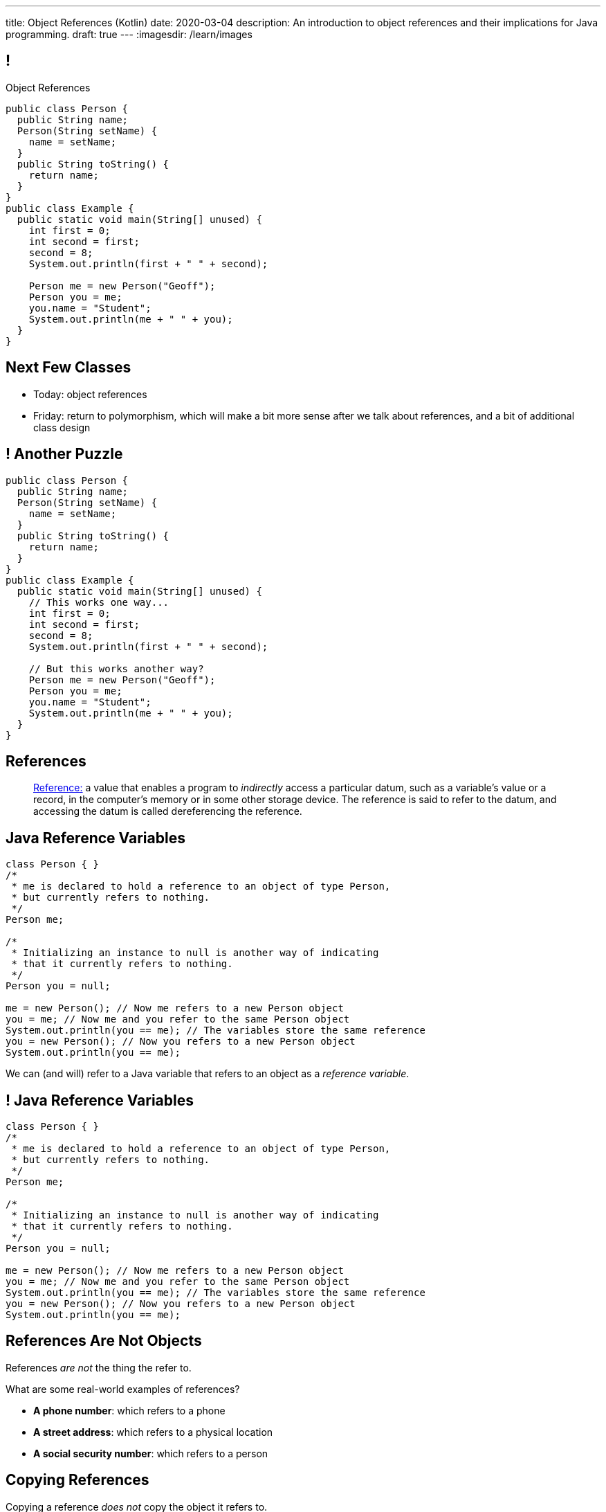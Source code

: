 ---
title: Object References (Kotlin)
date: 2020-03-04
description:
  An introduction to object references and their implications for Java
  programming.
draft: true
---
:imagesdir: /learn/images

[[XvVPGwaRhahvjdxCblIifRgJogEUVwFu]]
== !

[.janini.smallest.compiler]
--
++++
<div class="message">Object References</div>
++++
....
public class Person {
  public String name;
  Person(String setName) {
    name = setName;
  }
  public String toString() {
    return name;
  }
}
public class Example {
  public static void main(String[] unused) {
    int first = 0;
    int second = first;
    second = 8;
    System.out.println(first + " " + second);

    Person me = new Person("Geoff");
    Person you = me;
    you.name = "Student";
    System.out.println(me + " " + you);
  }
}
....
--

[[XiqkZBdXKdvFJZFSiXkdtBYoZpdsEdoz]]
== Next Few Classes

[.s]
//
* Today: object references
//
* Friday: return to polymorphism, which will make a bit more sense after we talk
about references, and a bit of additional class design

[[NVPEimfpaQntXbilINxWLYbiTQfqJrmy]]
== ! Another Puzzle

[.janini.smaller.compiler]
----
public class Person {
  public String name;
  Person(String setName) {
    name = setName;
  }
  public String toString() {
    return name;
  }
}
public class Example {
  public static void main(String[] unused) {
    // This works one way...
    int first = 0;
    int second = first;
    second = 8;
    System.out.println(first + " " + second);

    // But this works another way?
    Person me = new Person("Geoff");
    Person you = me;
    you.name = "Student";
    System.out.println(me + " " + you);
  }
}
----

[[XxGahOwmXfZrBFQuELVZOxrslVpDJEnC]]
== References

[quote]
//
____
//
https://en.wikipedia.org/wiki/Reference_(computer_science)[Reference:]
//
a value that enables a program to _indirectly_ access a particular datum, such
as a variable's value or a record, in the computer's memory or in some other
storage device.
//
The reference is said to refer to the datum, and accessing the datum is called
dereferencing the reference.
____

[[jhiIsrkMqrXqNBPNwaMQPVIGXpdHPnge]]
== Java Reference Variables

[source,java,role='smallest']
----
class Person { }
/*
 * me is declared to hold a reference to an object of type Person,
 * but currently refers to nothing.
 */
Person me;

/*
 * Initializing an instance to null is another way of indicating
 * that it currently refers to nothing.
 */
Person you = null;

me = new Person(); // Now me refers to a new Person object
you = me; // Now me and you refer to the same Person object
System.out.println(you == me); // The variables store the same reference
you = new Person(); // Now you refers to a new Person object
System.out.println(you == me);
----

[.lead]
//
We can (and will) refer to a Java variable that refers to an object as a _reference
variable_.

[[ePzrrhanajpSQIFiEmThxkYyCQtBUDrR]]
== ! Java Reference Variables

[.janini.smaller]
....
class Person { }
/*
 * me is declared to hold a reference to an object of type Person,
 * but currently refers to nothing.
 */
Person me;

/*
 * Initializing an instance to null is another way of indicating
 * that it currently refers to nothing.
 */
Person you = null;

me = new Person(); // Now me refers to a new Person object
you = me; // Now me and you refer to the same Person object
System.out.println(you == me); // The variables store the same reference
you = new Person(); // Now you refers to a new Person object
System.out.println(you == me);
....

[[dKbotvmzkEPDwFtKDtWfbWLWtsQvtzUv]]
== References Are Not Objects

[.lead]
//
References _are not_ the thing the refer to.

What are some real-world examples of references?

[.s]
//
* *A phone number*: which refers to a phone
//
* *A street address*: which refers to a physical location
//
* *A social security number*: which refers to a person

[[itfuafekfLjAzwwbVrkStPQVIGyxObCF]]
== Copying References

[.lead]
//
Copying a reference _does not_ copy the object it refers to.

[.s]
//
* *Copying a phone number doesn't copy the phone.*
//
Anyone with the number can call the same person.
//
* *Copying a street address doesn't copy the location.*
//
Anyone with the address can navigate to the same spot.
//
* *Copying a social security number doesn't copy the person* footnote:[Is that
even possible?].
//
Anyone with social security number may be able to impersonate that person.

[[mgDxtWzOVhgiyiPrSUQKCwwUKOAeHLuC]]
== ! Copying References

[.janini]
....
class Person {
  public int age;
}
Person me;
me = new Person();
Person you = me;
me.age = 40;
System.out.println(you.age);
....

[[mIzaMkJisKMhTtGuDJdBQQQLzmaeZvUp]]
[.ss]
== Copying References

[source,kotlin]
----
class Person(var age: Int)
var me
----

<<<

++++
<div class="digraph default">
  me
</div>
++++

[[oTxeeptDAAbhPoFfhrUmlbRqOGBifBCI]]
[.ss]
== Copying References

[source,kotlin]
----
class Person(var age: Int)
var me = Person(0)
----

<<<

++++
<div class="digraph default">
  Person [ label = "Person|age = 0" ]
  me -> Person [ label = "refers to" ]
</div>
++++

[[HRLZQYDutqYyuRJLAfRTUKWsHAAnIsXh]]
[.ss]
== Copying References

[source,kotlin]
----
class Person(var age: Int)
var me = Person(0)
var you = me
----

<<<

++++
<div class="digraph default">
  Person [ label = "Person|age = 0" ]
  me -> Person [ label = "refers to" ]
  you -> Person [ label = "refers to" ]
</div>
++++

[[BNDFZUWJXXyorFCxmkBrigvGUpbPKsEb]]
[.ss]
== Copying References

[source,kotlin]
----
class Person(var age: Int)
var me = Person(0)
var you = me
me.age = 42
----

<<<

++++
<div class="digraph default">
  Person [ label = "Person|age = 42" ]
  me -> Person [ label = "set age" ]
  you -> Person
</div>
++++

[[EbMSAXuEuSUQYYKcghZAlJXEgDAazCWh]]
[.ss]
== Copying References

[source,kotlin]
----
class Person(var age: Int)
var me = Person(0)
var you = me
me.age = 42
println(you.age)
----

<<<

++++
<div class="digraph default">
  Person [ label = "Person|age = 42" ]
  me -> Person
  you -> Person [ label = "get age" ]
</div>
++++

[[eQpiyhXFcqMSmIAgOndHFzSGcIJfkOSR]]
[.ss]
== Swapping References

[source,kotlin,role='smaller']
----
class Person(var age: Int)
var me = Person(42)
var you = Person(18)
----

<<<

++++
<div class="digraph default">
  P2 [ label = "Person|age = 18" ]
  P1 [ label = "Person|age = 42" ]
  me -> P1
  you -> P2
</div>
++++

[[lkfWvkqKjRjIjJZWJvPzqfFkFyphDUFO]]
[.ss]
== Swapping References

[source,kotlin,role='smaller']
----
class Person(var age: Int)
var me = Person(42)
var you = Person(18)
var tmp = me
----

<<<

++++
<div class="digraph default">
  P1 [ label = "Person|age = 42" ]
  P2 [ label = "Person|age = 18" ]
  me -> P1
  you -> P2
  tmp -> P1
  me -> you [style=invis]
  you -> tmp [style=invis]
  {rank=same; me you tmp}
</div>
++++

[[pWMfaKXkBZCrwPFnsQKKsUWcnCsVJBzf]]
[.ss]
== Swapping References

[source,kotlin,role='smaller']
----
class Person(var age: Int)
var me = Person(42)
var you = Person(18)
var tmp = me
me = you
----

<<<

++++
<div class="digraph default">
  P1 [ label = "Person|age = 42" ]
  P2 [ label = "Person|age = 18" ]
  me -> P2
  me -> P1 [style=invis]
  you -> P2
  you -> P1 [style=invis]
  tmp -> P1
  tmp -> P2 [style=invis]
  me -> you [style=invis]
  you -> tmp [style=invis]
  {rank=same; me you tmp}
</div>
++++

[[UywGpTsMtxFOHkCUrvxZmOYaZYzFqZMv]]
[.ss]
== Swapping References

[source,kotlin,role='smaller']
----
class Person(var age: Int)
var me = Person(42)
var you = Person(18)
var tmp = me
me = you
you = tmp
----

<<<

++++
<div class="digraph default">
  P1 [ label = "Person|age = 42" ]
  P2 [ label = "Person|age = 18" ]
  me -> P2
  me -> P1 [style=invis]
  you -> P1
  you -> P2 [style=invis]
  tmp -> P1
  tmp -> P2 [style=invis]
  me -> you [style=invis]
  you -> tmp [style=invis]
  {rank=same; me you tmp}
</div>
++++

[[ZlSlVntakQfPDbkrVfimWKcshUXdksDO]]
[.ss]
== Swapping References

[source,kotlin,role='smaller']
----
class Person(var age: Int)
var me = Person(42)
var you = Person(18)
var tmp = me
me = you
you = tmp
// Now we can discard tmp
----

<<<

++++
<div class="digraph default">
  P1 [ label = "Person|age = 42" ]
  P2 [ label = "Person|age = 18" ]
  me -> P2
  you -> P1
  me -> P1 [style=invis]
  you -> P2 [style=invis]
</div>
++++

[[MYbJkxqkLVQuvtjnDxEeBGmfrdLdWzEB]]
== Pass By Reference

[source,kotlin,role='smaller']
----
class Person(var age: Int)
fun birthday(toSet: Person): Int {
  toSet.age++
  return toSet.age
}
val me = Person(41)
println(birthday(me))
println(me.age)
----

[.lead]
//
In Kotlin methods receive _a copy_ of a reference to the passed object.

So they *can* modify the object the reference refers to.

[[TdUJjnCRyzPUGrDNttMsPxuJeOlgIIsO]]
[.ss]
== Pass By Reference

[source,kotlin,role='smaller']
----
class Person(var age: Int)
fun birthday(toSet: Person): Int {
  toSet.age++
  return toSet.age
}
val me = Person(41)
----

<<<

++++
<div class="digraph default">
  Person [ label = "Person|age = 41" ]
  me -> Person
</div>
++++

[[QeoegaQWqRCqwRWjFgcHecPcBnblAsuu]]
[.ss]
== Pass By Reference

[source,kotlin,role='smaller']
----
class Person(var age: Int)
fun birthday(toSet: Person): Int {
  toSet.age++
  return toSet.age
}
val me = Person(41)
println(birthday(me))
----

<<<

++++
<div class="digraph default">
  Person [ label = "Person|age = 41" ]
  me -> Person
  toSet -> Person [ label = "age++" ]
</div>
++++

[[LCApeGyQtFkuQzuHRiWVCZeNpdydfeht]]
[.ss]
== Pass By Reference

[source,kotlin,role='smaller']
----
class Person(var age: Int)
fun birthday(toSet: Person): Int {
  toSet.age++
  return toSet.age
}
val me = Person(41)
println(birthday(me))
println(me.age)
----

<<<

++++
<div class="digraph default">
  Person [ label = "Person|age = 42" ]
  me -> Person [ label = "get age" ]
</div>
++++

[[XpvjEiHxEGbjtWPgOzaxnwavoTjYJuUk]]
== Arrays Store Object References

[source,kotlin,role='smallest']
----
class Person {
  public int age;
  Person(int setAge) {
    age = setAge;
  }
}
Person[] people = new Person[4];
for (int i = 0; i < people.length; i++) {
  people[i] = new Person(18 + i);
}
Person[] samePeople = new Person[4];
for (int i = 0; i < people.length; i++) {
  samePeople[i] = people[i];
}
for (int i = 0; i < people.length; i++) {
  people[i].age++;
}
for (int i = 0; i < samePeople.length; i++) {
  System.out.println(samePeople[i].age);
}
----

[.lead]
//
So copying an array as above only copies the object references, not the objects
themselves.

[[vBVVoNbvCRZapCtVZOalDGPPOGiDqYTV]]
== ! Arrays Store Object References

[.janini.smallest.compiler]
....
public class Person {
  public int age;
  Person(int setAge) {
    age = setAge;
  }
}
public class Example {
  public static void main(String[] unused) {
    Person[] people = new Person[4];
    for (int i = 0; i < people.length; i++) {
      people[i] = new Person(18 + i);
    }
    Person[] samePeople = new Person[4];
    for (int i = 0; i < people.length; i++) {
      samePeople[i] = people[i];
    }
    for (int i = 0; i < people.length; i++) {
      people[i].age += 10;
    }
    for (int i = 0; i < samePeople.length; i++) {
      System.out.println(samePeople[i].age);
    }
  }
}
....

[[oLATvvAeEFBWOjyXpJJNniARcDofIONK]]
== ! Another Puzzle

[.janini.smaller.compiler]
----
public class Person {
  public String name;
  Person(String setName) {
    name = setName;
  }
  public String toString() {
    return name;
  }
}
public class Example {
  public static void main(String[] unused) {
    // This works one way...
    int first = 0;
    int second = first;
    second = 8;
    System.out.println(first + " " + second);

    // But this works another way?
    Person me = new Person("Geoff");
    Person you = me;
    you.name = "Student";
    System.out.println(me + " " + you);
  }
}
----

[[IPwtwBceSNaXMCFlJnBIxcmlZUHcfPkw]]
== Announcements

* Please be smart if you are sick&mdash;don't come to class!
//
We'll add drops if we need to.
//
* Please get started on link:/MP/2/[MP2]! It's due in a _week_!
//
* I have office hours as usual today, 4&ndash;5PM, Siebel 2227.
//
Please come by and say hi!
//
* We have a
//
link:/info/feedback/[anonymous feedback form]
//
to the course website. Use it to give us feedback!

// vim: ts=2:sw=2:et
